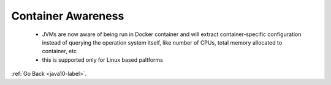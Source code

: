 .. _java10_container_awareness:

Container Awareness
===================

    - JVMs are now aware of being run in Docker container and will extract container-specific configuration instead of
      querying the operation system itself, like number of CPUs, total memory allocated to container, etc

    - this is supported only for Linux based paltforms

    .. code-block:: python
           :linenos:

            @Test
            public void whenListContainsInteger_OrElseThrowReturnsInteger() {
                Integer firstEven = someIntList.stream()
                  .filter(i -> i % 2 == 0)
                  .findFirst()
                  .orElseThrow();
                is(firstEven).equals(Integer.valueOf(2));
            }


:ref:`Go Back <java10-label>`.